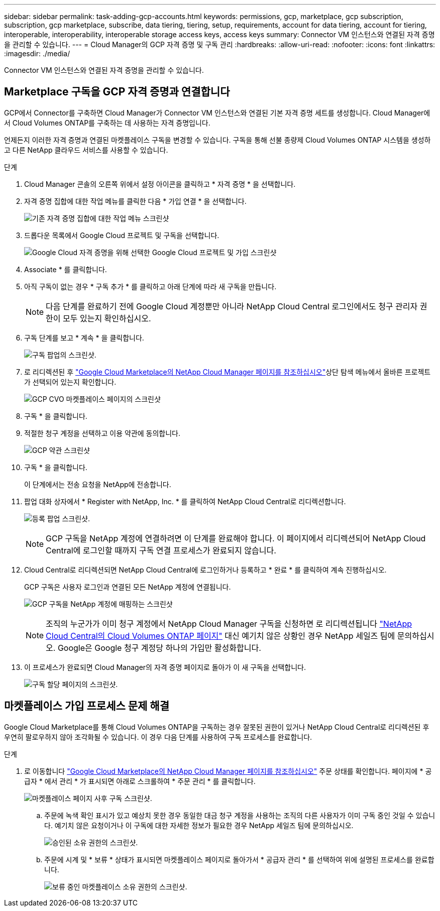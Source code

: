 ---
sidebar: sidebar 
permalink: task-adding-gcp-accounts.html 
keywords: permissions, gcp, marketplace, gcp subscription, subscription, gcp marketplace, subscribe, data tiering, tiering, setup, requirements, account for data tiering, account for tiering, interoperable, interoperability, interoperable storage access keys, access keys 
summary: Connector VM 인스턴스와 연결된 자격 증명을 관리할 수 있습니다. 
---
= Cloud Manager의 GCP 자격 증명 및 구독 관리
:hardbreaks:
:allow-uri-read: 
:nofooter: 
:icons: font
:linkattrs: 
:imagesdir: ./media/


[role="lead"]
Connector VM 인스턴스와 연결된 자격 증명을 관리할 수 있습니다.



== Marketplace 구독을 GCP 자격 증명과 연결합니다

GCP에서 Connector를 구축하면 Cloud Manager가 Connector VM 인스턴스와 연결된 기본 자격 증명 세트를 생성합니다. Cloud Manager에서 Cloud Volumes ONTAP를 구축하는 데 사용하는 자격 증명입니다.

언제든지 이러한 자격 증명과 연결된 마켓플레이스 구독을 변경할 수 있습니다. 구독을 통해 선불 종량제 Cloud Volumes ONTAP 시스템을 생성하고 다른 NetApp 클라우드 서비스를 사용할 수 있습니다.

.단계
. Cloud Manager 콘솔의 오른쪽 위에서 설정 아이콘을 클릭하고 * 자격 증명 * 을 선택합니다.
. 자격 증명 집합에 대한 작업 메뉴를 클릭한 다음 * 가입 연결 * 을 선택합니다.
+
image:screenshot_gcp_add_subscription.png["기존 자격 증명 집합에 대한 작업 메뉴 스크린샷"]

. 드롭다운 목록에서 Google Cloud 프로젝트 및 구독을 선택합니다.
+
image:screenshot_gcp_associate.gif["Google Cloud 자격 증명을 위해 선택한 Google Cloud 프로젝트 및 가입 스크린샷"]

. Associate * 를 클릭합니다.
. 아직 구독이 없는 경우 * 구독 추가 * 를 클릭하고 아래 단계에 따라 새 구독을 만듭니다.
+

NOTE: 다음 단계를 완료하기 전에 Google Cloud 계정뿐만 아니라 NetApp Cloud Central 로그인에서도 청구 관리자 권한이 모두 있는지 확인하십시오.

. 구독 단계를 보고 * 계속 * 을 클릭합니다.
+
image:screenshot_gcp_sub_popup.png["구독 팝업의 스크린샷."]

. 로 리디렉션된 후 https://console.cloud.google.com/marketplace/product/netapp-cloudmanager/cloud-manager["Google Cloud Marketplace의 NetApp Cloud Manager 페이지를 참조하십시오"^]상단 탐색 메뉴에서 올바른 프로젝트가 선택되어 있는지 확인합니다.
+
image:screenshot_gcp_cvo_marketplace.png["GCP CVO 마켓플레이스 페이지의 스크린샷"]

. 구독 * 을 클릭합니다.
. 적절한 청구 계정을 선택하고 이용 약관에 동의합니다.
+
image:screenshot_gcp_terms_and_conditions.png["GCP 약관 스크린샷"]

. 구독 * 을 클릭합니다.
+
이 단계에서는 전송 요청을 NetApp에 전송합니다.

. 팝업 대화 상자에서 * Register with NetApp, Inc. * 를 클릭하여 NetApp Cloud Central로 리디렉션합니다.
+
image:screenshot_gcp_marketplace_register.png["등록 팝업 스크린샷."]

+

NOTE: GCP 구독을 NetApp 계정에 연결하려면 이 단계를 완료해야 합니다. 이 페이지에서 리디렉션되어 NetApp Cloud Central에 로그인할 때까지 구독 연결 프로세스가 완료되지 않습니다.

. Cloud Central로 리디렉션되면 NetApp Cloud Central에 로그인하거나 등록하고 * 완료 * 를 클릭하여 계속 진행하십시오.
+
GCP 구독은 사용자 로그인과 연결된 모든 NetApp 계정에 연결됩니다.

+
image:screenshot_gcp_sub_mapping.png["GCP 구독을 NetApp 계정에 매핑하는 스크린샷"]

+

NOTE: 조직의 누군가가 이미 청구 계정에서 NetApp Cloud Manager 구독을 신청하면 로 리디렉션됩니다 https://cloud.netapp.com/ontap-cloud?x-gcp-marketplace-token=["NetApp Cloud Central의 Cloud Volumes ONTAP 페이지"^] 대신 예기치 않은 상황인 경우 NetApp 세일즈 팀에 문의하십시오. Google은 Google 청구 계정당 하나의 가입만 활성화합니다.

. 이 프로세스가 완료되면 Cloud Manager의 자격 증명 페이지로 돌아가 이 새 구독을 선택합니다.
+
image:screenshot_gcp_associate.gif["구독 할당 페이지의 스크린샷."]





== 마켓플레이스 가입 프로세스 문제 해결

Google Cloud Marketplace를 통해 Cloud Volumes ONTAP을 구독하는 경우 잘못된 권한이 있거나 NetApp Cloud Central로 리디렉션된 후 우연히 팔로우하지 않아 조각화될 수 있습니다. 이 경우 다음 단계를 사용하여 구독 프로세스를 완료합니다.

.단계
. 로 이동합니다 https://console.cloud.google.com/marketplace/product/netapp-cloudmanager/cloud-manager["Google Cloud Marketplace의 NetApp Cloud Manager 페이지를 참조하십시오"^] 주문 상태를 확인합니다. 페이지에 * 공급자 * 에서 관리 * 가 표시되면 아래로 스크롤하여 * 주문 관리 * 를 클릭합니다.
+
image:screenshot_gcp_manage_orders.png["마켓플레이스 페이지 사후 구독 스크린샷."]

+
.. 주문에 녹색 확인 표시가 있고 예상치 못한 경우 동일한 대금 청구 계정을 사용하는 조직의 다른 사용자가 이미 구독 중인 것일 수 있습니다. 예기치 않은 요청이거나 이 구독에 대한 자세한 정보가 필요한 경우 NetApp 세일즈 팀에 문의하십시오.
+
image:screenshot_gcp_green_marketplace.png["승인된 소유 권한의 스크린샷."]

.. 주문에 시계 및 * 보류 * 상태가 표시되면 마켓플레이스 페이지로 돌아가서 * 공급자 관리 * 를 선택하여 위에 설명된 프로세스를 완료합니다.
+
image:screenshot_gcp_pending_marketplace.png["보류 중인 마켓플레이스 소유 권한의 스크린샷."]




